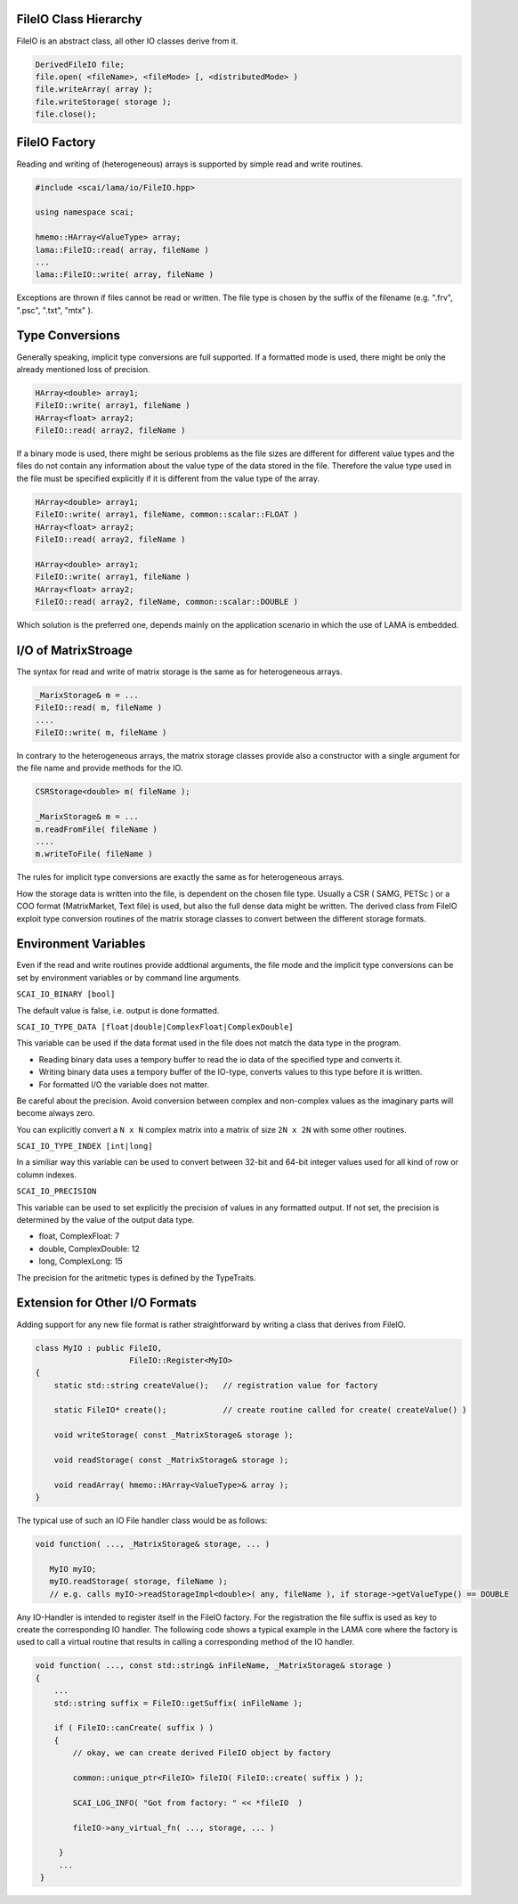 .. _lama_IO:

FileIO Class Hierarchy
----------------------

FileIO is an abstract class, all other IO classes derive from it.

.. code-block:: c++

   DerivedFileIO file;
   file.open( <fileName>, <fileMode> [, <distributedMode> )
   file.writeArray( array );
   file.writeStorage( storage );
   file.close();

FileIO Factory
--------------

Reading and writing of (heterogeneous) arrays is supported by simple read and write routines.

.. code-block:: c++

    #include <scai/lama/io/FileIO.hpp>

    using namespace scai;

    hmemo::HArray<ValueType> array;
    lama::FileIO::read( array, fileName )
    ...
    lama::FileIO::write( array, fileName )

Exceptions are thrown if files cannot be read or written. The file type is chosen by the 
suffix of the filename (e.g. ".frv", ".psc", ".txt", "mtx" ).

Type Conversions
----------------

Generally speaking, implicit type conversions are full supported. If a formatted mode is
used, there might be only the already mentioned loss of precision. 

.. code-block:: c++

    HArray<double> array1;
    FileIO::write( array1, fileName )
    HArray<float> array2;
    FileIO::read( array2, fileName )

If a binary mode is used, there might be serious problems as the file sizes are different
for different value types and the files do not contain any information about the value type
of the data stored in the file. Therefore the value type used in the file must be specified
explicitly if it is different from the value type of the array.

.. code-block:: c++

    HArray<double> array1;
    FileIO::write( array1, fileName, common::scalar::FLOAT )
    HArray<float> array2;
    FileIO::read( array2, fileName )

    HArray<double> array1;
    FileIO::write( array1, fileName )
    HArray<float> array2;
    FileIO::read( array2, fileName, common::scalar::DOUBLE )

Which solution is the preferred one, depends mainly on the application scenario in which the 
use of LAMA is embedded.

I/O of MatrixStroage
--------------------

The syntax for read and write of matrix storage is the same as for heterogeneous arrays.

.. code-block:: c++

    _MarixStorage& m = ...
    FileIO::read( m, fileName )
    ....
    FileIO::write( m, fileName )

In contrary to the heterogeneous arrays, the matrix storage classes provide also a constructor
with a single argument for the file name and provide methods for the IO.

.. code-block:: c++

    CSRStorage<double> m( fileName );

    _MarixStorage& m = ...
    m.readFromFile( fileName )
    ....
    m.writeToFile( fileName )

The rules for implicit type conversions are exactly the same as for heterogeneous arrays.

How the storage data is written into the file, is dependent on the chosen file type. Usually
a CSR ( SAMG, PETSc ) or a COO format (MatrixMarket, Text file) is used, but also the full 
dense data might be written.
The derived class from FileIO exploit type conversion routines of the matrix storage classes 
to convert between the different storage formats.

Environment Variables
---------------------

Even if the read and write routines provide addtional arguments, the file mode and the implicit
type conversions can be set by environment variables or by command line arguments.

``SCAI_IO_BINARY [bool]``

The default value is false, i.e. output is done formatted. 

``SCAI_IO_TYPE_DATA [float|double|ComplexFloat|ComplexDouble]``

This variable can be used if the data format used in the file does not match the data type in
the program. 

* Reading binary data uses a tempory buffer to read the io data of the specified type and converts it.
* Writing binary data uses a tempory buffer of the IO-type, converts values to this type before it is written.
* For formatted I/O the variable does not matter.

Be careful about the precision. Avoid conversion between complex and non-complex values as the imaginary
parts will become always zero.

You can explicitly convert a ``N x N`` complex matrix into a matrix of size ``2N x 2N`` with 
some other routines.

``SCAI_IO_TYPE_INDEX [int|long]``

In a similiar way this variable can be used to convert between 32-bit and 64-bit integer values
used for all kind of row or column indexes.

``SCAI_IO_PRECISION``

This variable can be used to set explicitly the precision of values in any formatted output.
If not set, the precision is determined by the value of the output data type.

* float, ComplexFloat: 7
* double, ComplexDouble: 12
* long, ComplexLong: 15

The precision for the aritmetic types is defined by the TypeTraits.

Extension for Other I/O Formats
-------------------------------

Adding support for any new file format is rather straightforward by writing
a class that derives from FileIO. 

.. code-block:: c++

    class MyIO : public FileIO,
                        FileIO::Register<MyIO> 
    {
        static std::string createValue();   // registration value for factory

        static FileIO* create();            // create routine called for create( createValue() )

        void writeStorage( const _MatrixStorage& storage );

        void readStorage( const _MatrixStorage& storage );

        void readArray( hmemo::HArray<ValueType>& array );
    }

The typical use of such an IO File handler class would be as follows:

.. code-block:: c++

    void function( ..., _MatrixStorage& storage, ... )

       MyIO myIO;
       myIO.readStorage( storage, fileName );
       // e.g. calls myIO->readStorageImpl<double>( any, fileName ), if storage->getValueType() == DOUBLE

Any IO-Handler is intended to register itself in the FileIO factory. For the registration
the file suffix is used as key to create the corresponding IO handler. 
The following code shows a typical example in the LAMA core where 
the factory is used to call a virtual routine that results in calling a corresponding
method of the IO handler.

.. code-block:: c++

    void function( ..., const std::string& inFileName, _MatrixStorage& storage )
    {
        ...
        std::string suffix = FileIO::getSuffix( inFileName );

        if ( FileIO::canCreate( suffix ) )
        {
            // okay, we can create derived FileIO object by factory
    
            common::unique_ptr<FileIO> fileIO( FileIO::create( suffix ) );
    
            SCAI_LOG_INFO( "Got from factory: " << *fileIO  )

            fileIO->any_virtual_fn( ..., storage, ... )
        
         }
         ...
     }


